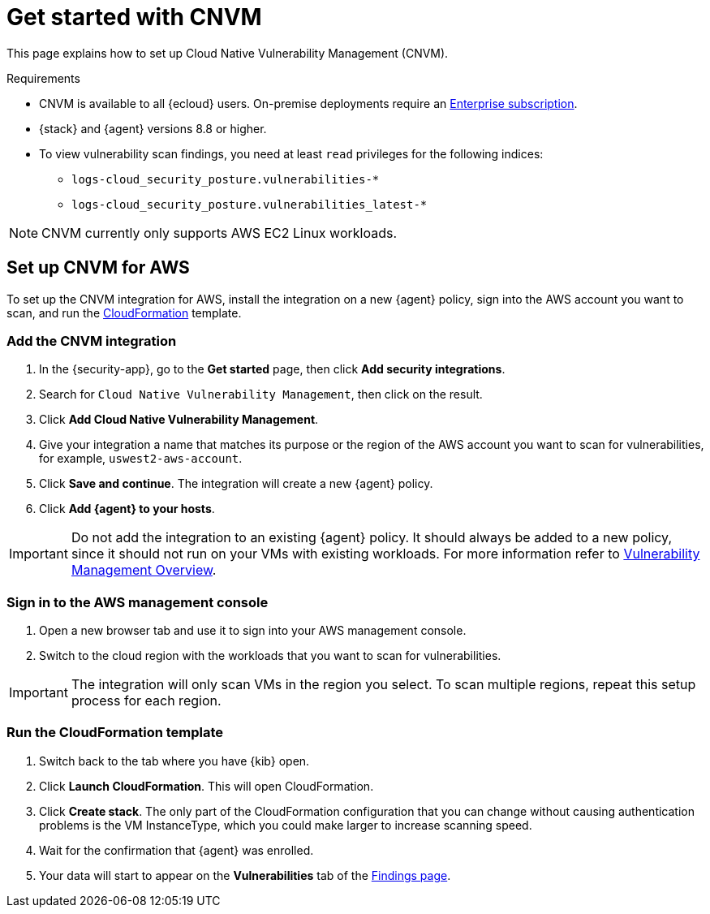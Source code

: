 [[vuln-management-get-started]]
= Get started with CNVM

This page explains how to set up Cloud Native Vulnerability Management (CNVM).

.Requirements
[sidebar]
--
* CNVM is available to all {ecloud} users. On-premise deployments require an https://www.elastic.co/pricing[Enterprise subscription].
* {stack} and {agent} versions 8.8 or higher.
* To view vulnerability scan findings, you need at least `read` privileges for the following indices:
** `logs-cloud_security_posture.vulnerabilities-*`
** `logs-cloud_security_posture.vulnerabilities_latest-*`
--

NOTE: CNVM currently only supports AWS EC2 Linux workloads.

[discrete]
[[vuln-management-setup]]
== Set up CNVM for AWS

To set up the CNVM integration for AWS, install the integration on a new {agent} policy, sign into the AWS account you want to scan, and run the https://docs.aws.amazon.com/cloudformation/index.html[CloudFormation] template.

[discrete]
[[vuln-management-setup-step-1]]
=== Add the CNVM integration

. In the {security-app}, go to the **Get started** page, then click *Add security integrations*.
. Search for `Cloud Native Vulnerability Management`, then click on the result.
. Click *Add Cloud Native Vulnerability Management*.
. Give your integration a name that matches its purpose or the region of the AWS account you want to scan for vulnerabilities, for example, `uswest2-aws-account`.
. Click *Save and continue*. The integration will create a new {agent} policy.
. Click *Add {agent} to your hosts*.

IMPORTANT: Do not add the integration to an existing {agent} policy. It should always be added to a new policy, since it should not run on your VMs with existing workloads. For more information refer to <<vuln-management-overview-how-it-works, Vulnerability Management Overview>>.

[discrete]
[[vuln-management-setup-step-2]]
=== Sign in to the AWS management console

. Open a new browser tab and use it to sign into your AWS management console.
. Switch to the cloud region with the workloads that you want to scan for vulnerabilities.

IMPORTANT: The integration will only scan VMs in the region you select. To scan multiple regions, repeat this setup process for each region.

[discrete]
[[vuln-management-setup-step-3]]
=== Run the CloudFormation template

. Switch back to the tab where you have {kib} open.
. Click *Launch CloudFormation*. This will open CloudFormation.
. Click *Create stack*. The only part of the CloudFormation configuration that you can change without causing authentication problems is the VM InstanceType, which you could make larger to increase scanning speed.
. Wait for the confirmation that {agent} was enrolled.
. Your data will start to appear on the *Vulnerabilities* tab of the <<vuln-management-findings, Findings page>>.
